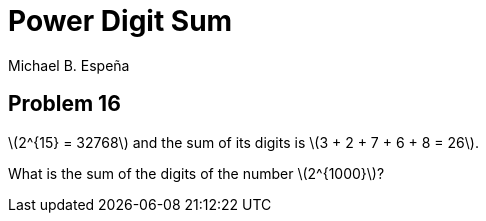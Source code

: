= Power Digit Sum
Michael B. Espeña
:stem: latexmath

== Problem 16

stem:[2^{15} = 32768] and the sum of its digits is stem:[3 + 2 + 7 + 6 + 8 = 26].

What is the sum of the digits of the number stem:[2^{1000}]?
